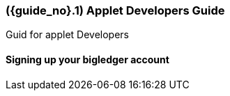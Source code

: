 [#id-applet-developers]
=== ({guide_no}.{counter2:chapter_no}{chapter_no}) Applet Developers Guide
:doctype: book

Guid for applet Developers

==== Signing up your bigledger account



// This is the page break
<<<<<<<<<<<